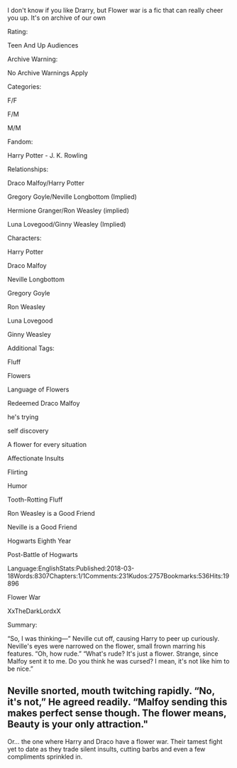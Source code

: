 :PROPERTIES:
:Author: inside_a_mind
:Score: 2
:DateUnix: 1566502734.0
:DateShort: 2019-Aug-23
:END:

I don't know if you like Drarry, but Flower war is a fic that can really cheer you up. It's on archive of our own

Rating:

Teen And Up Audiences

Archive Warning:

No Archive Warnings Apply

Categories:

F/F

F/M

M/M

Fandom:

Harry Potter - J. K. Rowling

Relationships:

Draco Malfoy/Harry Potter

Gregory Goyle/Neville Longbottom (Implied)

Hermione Granger/Ron Weasley (implied)

Luna Lovegood/Ginny Weasley (Implied)

Characters:

Harry Potter

Draco Malfoy

Neville Longbottom

Gregory Goyle

Ron Weasley

Luna Lovegood

Ginny Weasley

Additional Tags:

Fluff

Flowers

Language of Flowers

Redeemed Draco Malfoy

he's trying

self discovery

A flower for every situation

Affectionate Insults

Flirting

Humor

Tooth-Rotting Fluff

Ron Weasley is a Good Friend

Neville is a Good Friend

Hogwarts Eighth Year

Post-Battle of Hogwarts

Language:EnglishStats:Published:2018-03-18Words:8307Chapters:1/1Comments:231Kudos:2757Bookmarks:536Hits:19896

Flower War

XxTheDarkLordxX

Summary:

“So, I was thinking---” Neville cut off, causing Harry to peer up curiously. Neville's eyes were narrowed on the flower, small frown marring his features. “Oh, how rude.” “What's rude? It's just a flower. Strange, since Malfoy sent it to me. Do you think he was cursed? I mean, it's not like him to be nice.”

** Neville snorted, mouth twitching rapidly. “No, it's not,” He agreed readily. “Malfoy sending this makes perfect sense though. The flower means, Beauty is your only attraction."
   :PROPERTIES:
   :CUSTOM_ID: neville-snorted-mouth-twitching-rapidly.-no-its-not-he-agreed-readily.-malfoy-sending-this-makes-perfect-sense-though.-the-flower-means-beauty-is-your-only-attraction.
   :END:
 Or... the one where Harry and Draco have a flower war. Their tamest fight yet to date as they trade silent insults, cutting barbs and even a few compliments sprinkled in.